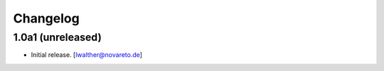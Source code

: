 Changelog
=========


1.0a1 (unreleased)
------------------

- Initial release.
  [lwalther@novareto.de]
